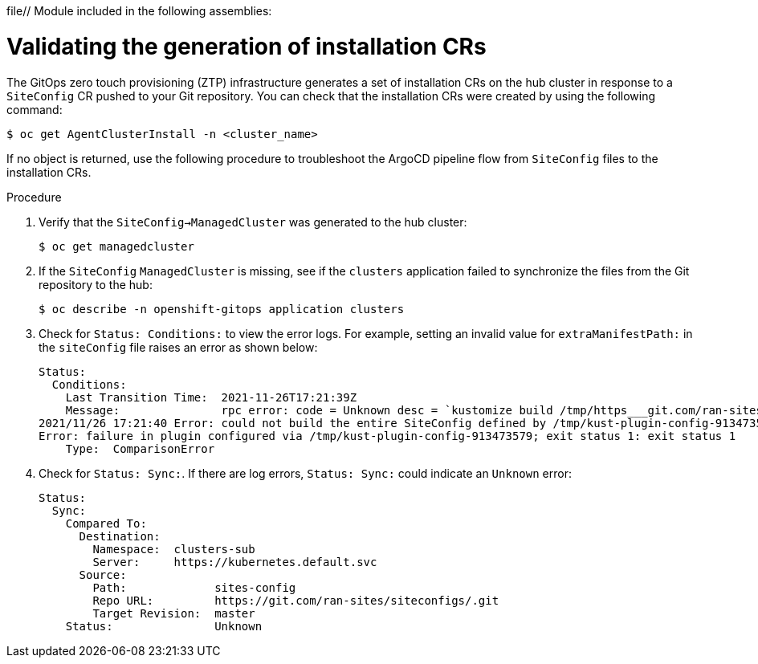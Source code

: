 file// Module included in the following assemblies:
//
// *scalability_and_performance/ztp-deploying-disconnected.adoc

:_content-type: PROCEDURE
[id="ztp-validating-the-generation-of-installation-crs_{context}"]
= Validating the generation of installation CRs

The GitOps zero touch provisioning (ZTP) infrastructure generates a set of installation CRs on the hub cluster in response to a `SiteConfig` CR pushed to your Git repository. You can check that the installation CRs were created by using the following command:

[source,terminal]
----
$ oc get AgentClusterInstall -n <cluster_name>
----

If no object is returned, use the following procedure to troubleshoot the ArgoCD pipeline flow from `SiteConfig` files to the installation CRs.

.Procedure

. Verify that the `SiteConfig->ManagedCluster` was generated to the hub cluster:
+
[source,terminal]
----
$ oc get managedcluster
----

. If the `SiteConfig` `ManagedCluster` is missing, see if the `clusters` application failed to synchronize the files from the Git repository to the hub:
+
[source,terminal]
----
$ oc describe -n openshift-gitops application clusters
----

. Check for `Status: Conditions:` to view the error logs. For example, setting an invalid value for `extraManifestPath:` in the `siteConfig` file raises an error as shown below:
+
[source,text]
----
Status:
  Conditions:
    Last Transition Time:  2021-11-26T17:21:39Z
    Message:               rpc error: code = Unknown desc = `kustomize build /tmp/https___git.com/ran-sites/siteconfigs/ --enable-alpha-plugins` failed exit status 1: 2021/11/26 17:21:40 Error could not create extra-manifest ranSite1.extra-manifest3 stat extra-manifest3: no such file or directory
2021/11/26 17:21:40 Error: could not build the entire SiteConfig defined by /tmp/kust-plugin-config-913473579: stat extra-manifest3: no such file or directory
Error: failure in plugin configured via /tmp/kust-plugin-config-913473579; exit status 1: exit status 1
    Type:  ComparisonError
----

. Check for `Status: Sync:`. If there are log errors, `Status: Sync:` could indicate an
`Unknown` error:
+
[source,text]
----
Status:
  Sync:
    Compared To:
      Destination:
        Namespace:  clusters-sub
        Server:     https://kubernetes.default.svc
      Source:
        Path:             sites-config
        Repo URL:         https://git.com/ran-sites/siteconfigs/.git
        Target Revision:  master
    Status:               Unknown
----
